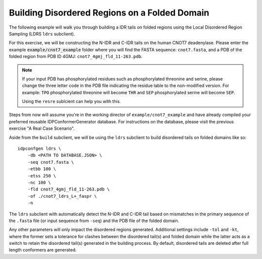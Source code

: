 Building Disordered Regions on a Folded Domain
==============================================

.. start-description

The following example will walk you through building a IDR tails on folded regions
using the Local Disordered Region Sampling (LDRS ``ldrs`` subclient).

For this exercise, we will be constructing the N-IDR and C-IDR tails on the
human CNOT7 deadenylase. Please enter the example :code:`example/cnot7_example` folder
where you will find the FASTA sequence: ``cnot7.fasta``, and a PDB of the folded region
from PDB ID 4GMJ: ``cnot7_4gmj_fld_11-263.pdb``.

.. note::
    If your input PDB has phosphorylated residues such as phosphorylated threonine and serine,
    please change the three letter code in the PDB file indicating the residue lable to the
    non-modified version. For example: ``TPO`` phosphorylated threonine will become ``THR`` and
    ``SEP`` phosphorylated serine will become ``SEP``.

    Using the ``resre`` sublcient can help you with this.

Steps from now will assume you're in the working director of ``example/cnot7_example``
and have already compiled your preferred reusable IDPConformerGenerator database. For
instructions on the database, please visit the previous exercise "A Real Case Scenario".

Aside from the ``build`` subclient, we will be using the ``ldrs`` subclient to build
disordered tails on folded domains like so::

    idpconfgen ldrs \
        -db <PATH TO DATABASE.JSON> \
        -seq cnot7.fasta \
        -etbb 100 \
        -etss 250 \
        -nc 100 \
        -fld cnot7_4gmj_fld_11-263.pdb \
        -of ./cnot7_ldrs_L+_faspr \
        -n

The ``ldrs`` subclient with automatically detect the N-IDR and C-IDR tail based on mismatches
in the primary sequence of the ``.fasta`` file (or input sequence from ``-seq``) and the PDB
file of the folded domain.

Any other parameters will only impact the disordered regions generated. Additional settings
include ``-tol`` and ``-kt``, where the former sets a tolerance for clashes between the
disordered tail(s) and folded domain while the latter acts as a switch to retain the
disordered tail(s) generated in the building process. By default, disordered tails are
deleted after full length conformers are generated.
